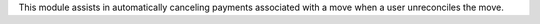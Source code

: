 This module assists in automatically canceling payments associated with a move when a user unreconciles the move.
